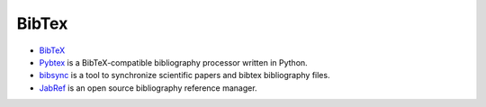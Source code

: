 ======
BibTex
======

* `BibTeX <http://www.bibtex.org>`_

* `Pybtex <https://pybtex.org/>`_ is a BibTeX-compatible bibliography processor written in Python.

* `bibsync <https://github.com/minad/bibsync>`_ is a tool to synchronize scientific papers and bibtex bibliography files.

* `JabRef <http://www.jabref.org/>`_ is an open source bibliography reference manager.

